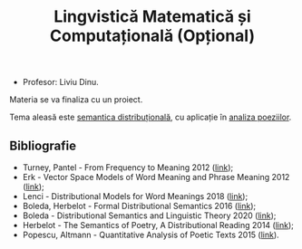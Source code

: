 #+TITLE: Lingvistică Matematică și Computațională (Opțional)

- Profesor: Liviu Dinu.

Materia se va finaliza cu un proiect.

Tema aleasă este [[https://en.wikipedia.org/wiki/Distributional_semantics][semantica distribuțională]],
cu aplicație în [[https://www.overdrive.com/media/2468526/quantitative-analysis-of-poetic-texts][analiza poeziilor]].

** Bibliografie
- Turney, Pantel - From Frequency to Meaning 2012 ([[https://www.aaai.org/Papers/JAIR/Vol37/JAIR-3705.pdf][link]]);
- Erk - Vector Space Models of Word Meaning and Phrase Meaning 2012 ([[https://onlinelibrary.wiley.com/doi/epdf/10.1002/lnco.362][link]]);
- Lenci - Distributional Models for Word Meanings 2018 ([[http://colinglab.humnet.unipi.it/wp-content/uploads/2012/12/annurev-linguistics-030514-125254.pdf][link]]);
- Boleda, Herbelot - Formal Distributional Semantics 2016 ([[https://www.mitpressjournals.org/doi/pdf/10.1162/COLI_a_00261][link]]);
- Boleda - Distributional Semantics and Linguistic Theory 2020 ([[https://arxiv.org/pdf/1905.01896.pdf][link]]);
- Herbelot - The Semantics of Poetry, A Distributional Reading 2014 ([[https://www.cl.cam.ac.uk/~ah433/LLC.pdf][link]]);
- Popescu, Altmann - Quantitative Analysis of Poetic Texts 2015 ([[https://www.worldcat.org/title/quantitative-analysis-of-poetic-texts/oclc/912235510][link]]).
